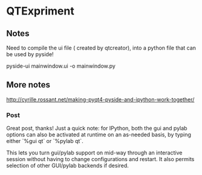 * QTExpriment

** Notes 

   Need to compile the ui file ( created by qtcreator), into a python file that can be used by pyside!

   pyside-ui mainwindow.ui -o mainwindow.py


** More notes


http://cyrille.rossant.net/making-pyqt4-pyside-and-ipython-work-together/

*** Post

    Great post, thanks! Just a quick note: for IPython, both the gui and pylab options can also be activated at runtime on an as-needed basis, by typing either `%gui qt` or `%pylab qt`.

    This lets you turn gui/pylab support on mid-way through an interactive session without having to change configurations and restart. It also permits selection of other GUI/pylab backends if desired.
